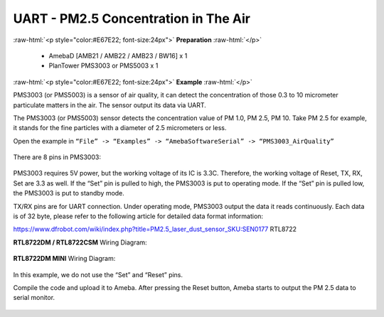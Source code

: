 #########################################################
UART - PM2.5 Concentration in The Air
#########################################################

.. role:: raw-html(raw)
   :format: html

:raw-html:`<p style="color:#E67E22; font-size:24px">`
**Preparation**
:raw-html:`</p>`
   
   - AmebaD [AMB21 / AMB22 / AMB23 / BW16] x 1
   - PlanTower PMS3003 or PMS5003 x 1

:raw-html:`<p style="color:#E67E22; font-size:24px">`
**Example**
:raw-html:`</p>`

PMS3003 (or PMS5003) is a sensor of air quality, it can detect the
concentration of those 0.3 to 10 micrometer particulate matters in the
air. The sensor output its data via UART. 

The PMS3003 (or PMS5003) sensor detects the concentration value of PM 1.0, PM 2.5, PM 10. 
Take PM 2.5 for example, it stands for the fine particles with a diameter of 2.5
micrometers or less. 

Open the example in ``“File” -> “Examples” -> “AmebaSoftwareSerial” -> “PMS3003_AirQuality”`` 

  |1|

There are 8 pins in PMS3003:

  |2|

PMS3003 requires 5V power, but the working voltage of its IC is 3.3C.
Therefore, the working voltage of Reset, TX, RX, Set are 3.3 as well. If
the “Set” pin is pulled to high, the PMS3003 is put to operating mode. 
If the “Set” pin is pulled low, the PMS3003 is put to standby mode.

TX/RX pins are for UART connection. Under operating mode, PMS3003 output
the data it reads continuously. Each data is of 32 byte, please refer to
the following article for detailed data format
information: 

https://www.dfrobot.com/wiki/index.php?title=PM2.5_laser_dust_sensor_SKU:SEN0177 RTL8722

**RTL8722DM / RTL8722CSM** Wiring Diagram:
  
  |3|

**RTL8722DM MINI** Wiring Diagram:

  |3-1|

In this example, we do not use the “Set” and “Reset” pins. 

Compile the code and upload it to Ameba. After pressing
the Reset button, Ameba starts to output the PM 2.5 data to serial
monitor.
  
  |4|

.. |1| image:: /ambd_arduino/media/[RTL8722CSM]_[RTL8722DM]_Detect_PM2/image1.png
   :width: 981
   :height: 869
   :scale: 50 %
.. |2| image:: /ambd_arduino/media/[RTL8722CSM]_[RTL8722DM]_Detect_PM2/image2.png
   :width: 777
   :height: 1006
   :scale: 50 %
.. |3| image:: /ambd_arduino/media/[RTL8722CSM]_[RTL8722DM]_Detect_PM2/image3.png
   :width: 928
   :height: 481
   :scale: 50 %
.. |3-1| image:: /ambd_arduino/media/[RTL8722CSM]_[RTL8722DM]_Detect_PM2/image3-1.png
   :width: 714
   :height: 642
   :scale: 50 %
.. |4| image:: /ambd_arduino/media/[RTL8722CSM]_[RTL8722DM]_Detect_PM2/image4.png
   :width: 649
   :height: 410
   :scale: 100 %